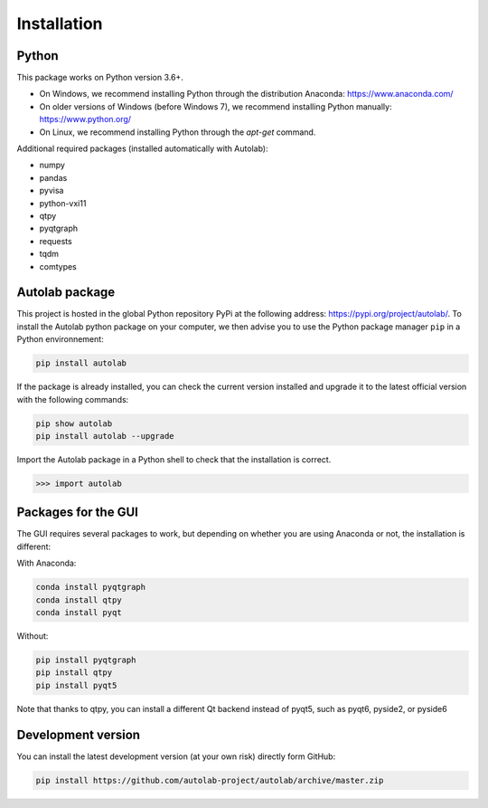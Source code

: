 Installation
============

Python
------

This package works on Python version 3.6+.

* On Windows, we recommend installing Python through the distribution Anaconda: https://www.anaconda.com/
* On older versions of Windows (before Windows 7), we recommend installing Python manually: https://www.python.org/
* On Linux, we recommend installing Python through the `apt-get` command.

Additional required packages (installed automatically with Autolab):

* numpy
* pandas
* pyvisa
* python-vxi11
* qtpy
* pyqtgraph
* requests
* tqdm
* comtypes

Autolab package
---------------

This project is hosted in the global Python repository PyPi at the following address: https://pypi.org/project/autolab/.
To install the Autolab python package on your computer, we then advise you to use the Python package manager ``pip`` in a Python environnement:

.. code-block:: none

	pip install autolab

If the package is already installed, you can check the current version installed and upgrade it to the latest official version with the following commands:

.. code-block:: none

	pip show autolab
	pip install autolab --upgrade

Import the Autolab package in a Python shell to check that the installation is correct.

.. code-block:: python

	>>> import autolab


Packages for the GUI
--------------------

The GUI requires several packages to work, but depending on whether you are using Anaconda or not, the installation is different:

With Anaconda:

.. code-block:: none

    conda install pyqtgraph
    conda install qtpy
    conda install pyqt

Without:

.. code-block:: none

    pip install pyqtgraph
    pip install qtpy
    pip install pyqt5

Note that thanks to qtpy, you can install a different Qt backend instead of pyqt5, such as pyqt6, pyside2, or pyside6

Development version
-------------------

You can install the latest development version (at your own risk) directly form GitHub:

.. code-block:: none

	pip install https://github.com/autolab-project/autolab/archive/master.zip
